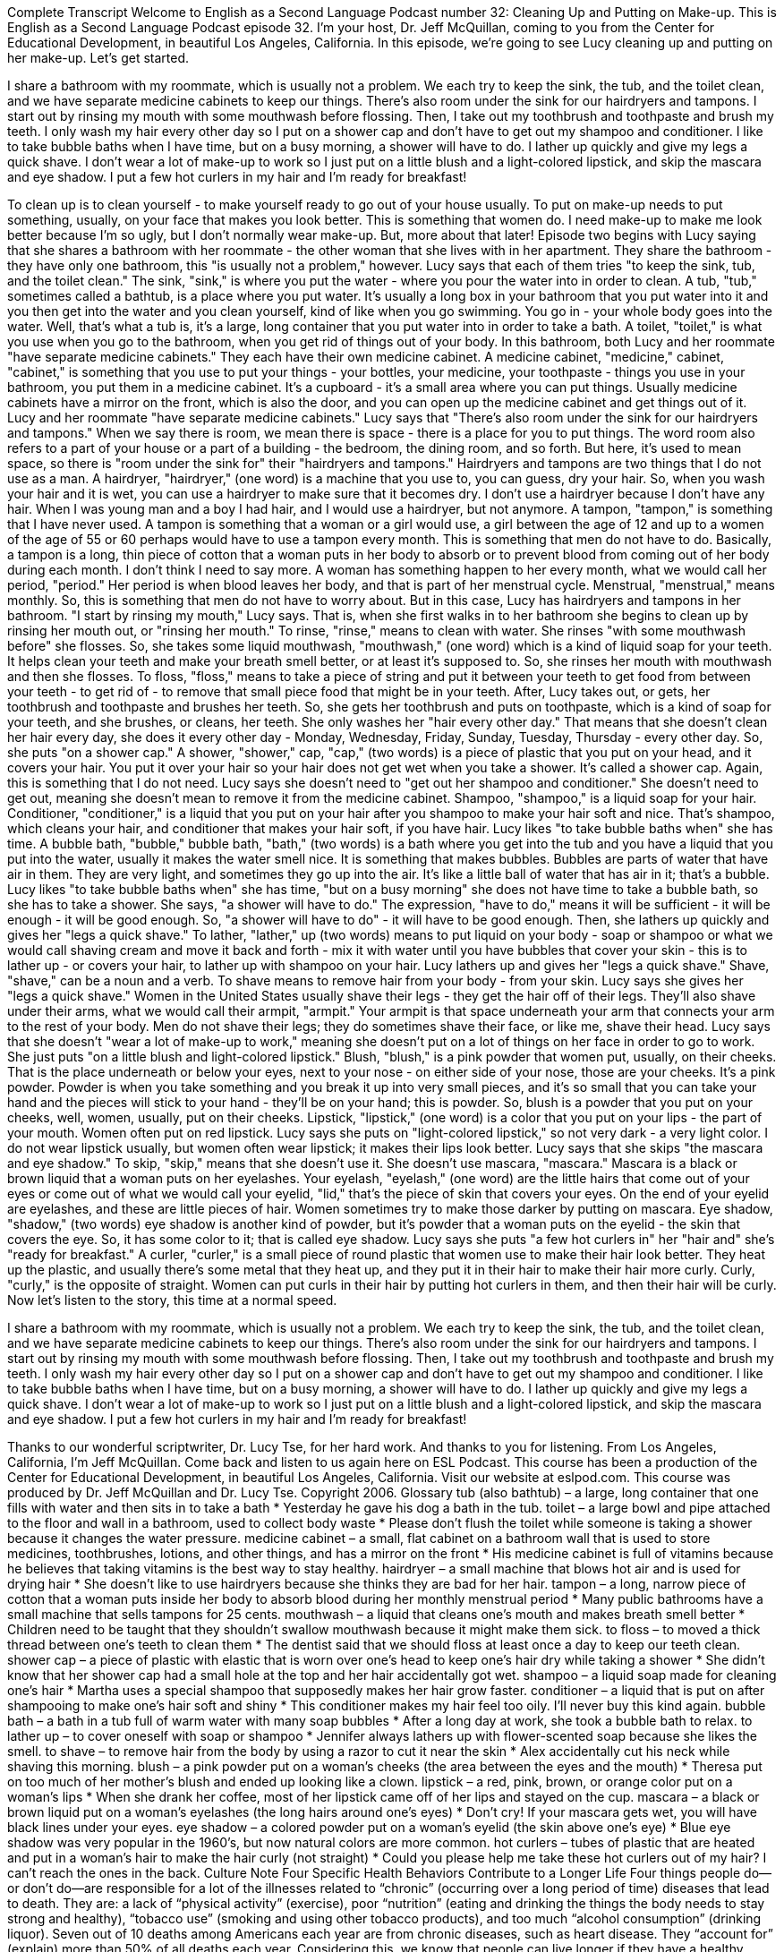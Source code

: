 Complete Transcript
Welcome to English as a Second Language Podcast number 32: Cleaning Up and Putting on Make-up.
This is English as a Second Language Podcast episode 32. I'm your host, Dr. Jeff McQuillan, coming to you from the Center for Educational Development, in beautiful Los Angeles, California.
In this episode, we're going to see Lucy cleaning up and putting on her make-up. Let's get started.
[Start of story]
I share a bathroom with my roommate, which is usually not a problem. We each try to keep the sink, the tub, and the toilet clean, and we have separate medicine cabinets to keep our things. There’s also room under the sink for our hairdryers and tampons.
I start out by rinsing my mouth with some mouthwash before flossing. Then, I take out my toothbrush and toothpaste and brush my teeth. I only wash my hair every other day so I put on a shower cap and don’t have to get out my shampoo and conditioner. I like to take bubble baths when I have time, but on a busy morning, a shower will have to do. I lather up quickly and give my legs a quick shave.
I don’t wear a lot of make-up to work so I just put on a little blush and a light-colored lipstick, and skip the mascara and eye shadow. I put a few hot curlers in my hair and I’m ready for breakfast!
[End of story]
To clean up is to clean yourself - to make yourself ready to go out of your house usually. To put on make-up needs to put something, usually, on your face that makes you look better. This is something that women do. I need make-up to make me look better because I'm so ugly, but I don't normally wear make-up. But, more about that later!
Episode two begins with Lucy saying that she shares a bathroom with her roommate - the other woman that she lives with in her apartment. They share the bathroom - they have only one bathroom, this "is usually not a problem," however. Lucy says that each of them tries "to keep the sink, tub, and the toilet clean." The sink, "sink," is where you put the water - where you pour the water into in order to clean. A tub, "tub," sometimes called a bathtub, is a place where you put water. It's usually a long box in your bathroom that you put water into it and you then get into the water and you clean yourself, kind of like when you go swimming. You go in - your whole body goes into the water. Well, that's what a tub is, it's a large, long container that you put water into in order to take a bath. A toilet, "toilet," is what you use when you go to the bathroom, when you get rid of things out of your body.
In this bathroom, both Lucy and her roommate "have separate medicine cabinets." They each have their own medicine cabinet. A medicine cabinet, "medicine," cabinet, "cabinet," is something that you use to put your things - your bottles, your medicine, your toothpaste - things you use in your bathroom, you put them in a medicine cabinet. It's a cupboard - it's a small area where you can put things. Usually medicine cabinets have a mirror on the front, which is also the door, and you can open up the medicine cabinet and get things out of it.
Lucy and her roommate "have separate medicine cabinets." Lucy says that "There’s also room under the sink for our hairdryers and tampons." When we say there is room, we mean there is space - there is a place for you to put things. The word room also refers to a part of your house or a part of a building - the bedroom, the dining room, and so forth. But here, it's used to mean space, so there is "room under the sink for" their "hairdryers and tampons." Hairdryers and tampons are two things that I do not use as a man. A hairdryer, "hairdryer," (one word) is a machine that you use to, you can guess, dry your hair. So, when you wash your hair and it is wet, you can use a hairdryer to make sure that it becomes dry. I don't use a hairdryer because I don't have any hair. When I was young man and a boy I had hair, and I would use a hairdryer, but not anymore.
A tampon, "tampon," is something that I have never used. A tampon is something that a woman or a girl would use, a girl between the age of 12 and up to a women of the age of 55 or 60 perhaps would have to use a tampon every month. This is something that men do not have to do. Basically, a tampon is a long, thin piece of cotton that a woman puts in her body to absorb or to prevent blood from coming out of her body during each month. I don't think I need to say more. A woman has something happen to her every month, what we would call her period, "period." Her period is when blood leaves her body, and that is part of her menstrual cycle. Menstrual, "menstrual," means monthly. So, this is something that men do not have to worry about. But in this case, Lucy has hairdryers and tampons in her bathroom.
"I start by rinsing my mouth," Lucy says. That is, when she first walks in to her bathroom she begins to clean up by rinsing her mouth out, or "rinsing her mouth." To rinse, "rinse," means to clean with water. She rinses "with some mouthwash before" she flosses. So, she takes some liquid mouthwash, "mouthwash," (one word) which is a kind of liquid soap for your teeth. It helps clean your teeth and make your breath smell better, or at least it's supposed to. So, she rinses her mouth with mouthwash and then she flosses. To floss, "floss," means to take a piece of string and put it between your teeth to get food from between your teeth - to get rid of - to remove that small piece food that might be in your teeth.
After, Lucy takes out, or gets, her toothbrush and toothpaste and brushes her teeth. So, she gets her toothbrush and puts on toothpaste, which is a kind of soap for your teeth, and she brushes, or cleans, her teeth. She only washes her "hair every other day." That means that she doesn't clean her hair every day, she does it every other day - Monday, Wednesday, Friday, Sunday, Tuesday, Thursday - every other day.
So, she puts "on a shower cap." A shower, "shower," cap, "cap," (two words) is a piece of plastic that you put on your head, and it covers your hair. You put it over your hair so your hair does not get wet when you take a shower. It's called a shower cap. Again, this is something that I do not need.
Lucy says she doesn't need to "get out her shampoo and conditioner." She doesn't need to get out, meaning she doesn't mean to remove it from the medicine cabinet. Shampoo, "shampoo," is a liquid soap for your hair. Conditioner, "conditioner," is a liquid that you put on your hair after you shampoo to make your hair soft and nice. That's shampoo, which cleans your hair, and conditioner that makes your hair soft, if you have hair.
Lucy likes "to take bubble baths when" she has time. A bubble bath, "bubble," bubble bath, "bath," (two words) is a bath where you get into the tub and you have a liquid that you put into the water, usually it makes the water smell nice. It is something that makes bubbles. Bubbles are parts of water that have air in them. They are very light, and sometimes they go up into the air. It's like a little ball of water that has air in it; that's a bubble.
Lucy likes "to take bubble baths when" she has time, "but on a busy morning" she does not have time to take a bubble bath, so she has to take a shower. She says, "a shower will have to do." The expression, "have to do," means it will be sufficient - it will be enough - it will be good enough. So, "a shower will have to do" - it will have to be good enough.
Then, she lathers up quickly and gives her "legs a quick shave." To lather, "lather," up (two words) means to put liquid on your body - soap or shampoo or what we would call shaving cream and move it back and forth - mix it with water until you have bubbles that cover your skin - this is to lather up - or covers your hair, to lather up with shampoo on your hair. Lucy lathers up and gives her "legs a quick shave." Shave, "shave," can be a noun and a verb. To shave means to remove hair from your body - from your skin. Lucy says she gives her "legs a quick shave." Women in the United States usually shave their legs - they get the hair off of their legs. They'll also shave under their arms, what we would call their armpit, "armpit." Your armpit is that space underneath your arm that connects your arm to the rest of your body. Men do not shave their legs; they do sometimes shave their face, or like me, shave their head.
Lucy says that she doesn't "wear a lot of make-up to work," meaning she doesn't put on a lot of things on her face in order to go to work. She just puts "on a little blush and light-colored lipstick." Blush, "blush," is a pink powder that women put, usually, on their cheeks. That is the place underneath or below your eyes, next to your nose - on either side of your nose, those are your cheeks. It's a pink powder. Powder is when you take something and you break it up into very small pieces, and it's so small that you can take your hand and the pieces will stick to your hand - they'll be on your hand; this is powder. So, blush is a powder that you put on your cheeks, well, women, usually, put on their cheeks.
Lipstick, "lipstick," (one word) is a color that you put on your lips - the part of your mouth. Women often put on red lipstick. Lucy says she puts on "light-colored lipstick," so not very dark - a very light color. I do not wear lipstick usually, but women often wear lipstick; it makes their lips look better.
Lucy says that she skips "the mascara and eye shadow." To skip, "skip," means that she doesn't use it. She doesn't use mascara, "mascara." Mascara is a black or brown liquid that a woman puts on her eyelashes. Your eyelash, "eyelash," (one word) are the little hairs that come out of your eyes or come out of what we would call your eyelid, "lid," that's the piece of skin that covers your eyes. On the end of your eyelid are eyelashes, and these are little pieces of hair. Women sometimes try to make those darker by putting on mascara.
Eye shadow, "shadow," (two words) eye shadow is another kind of powder, but it's powder that a woman puts on the eyelid - the skin that covers the eye. So, it has some color to it; that is called eye shadow.
Lucy says she puts "a few hot curlers in" her "hair and" she's "ready for breakfast." A curler, "curler," is a small piece of round plastic that women use to make their hair look better. They heat up the plastic, and usually there's some metal that they heat up, and they put it in their hair to make their hair more curly. Curly, "curly," is the opposite of straight. Women can put curls in their hair by putting hot curlers in them, and then their hair will be curly.
Now let's listen to the story, this time at a normal speed.
[Start of story]
I share a bathroom with my roommate, which is usually not a problem. We each try to keep the sink, the tub, and the toilet clean, and we have separate medicine cabinets to keep our things. There’s also room under the sink for our hairdryers and tampons.
I start out by rinsing my mouth with some mouthwash before flossing. Then, I take out my toothbrush and toothpaste and brush my teeth. I only wash my hair every other day so I put on a shower cap and don’t have to get out my shampoo and conditioner. I like to take bubble baths when I have time, but on a busy morning, a shower will have to do. I lather up quickly and give my legs a quick shave.
I don’t wear a lot of make-up to work so I just put on a little blush and a light-colored lipstick, and skip the mascara and eye shadow. I put a few hot curlers in my hair and I’m ready for breakfast!
[End of story]
Thanks to our wonderful scriptwriter, Dr. Lucy Tse, for her hard work. And thanks to you for listening. From Los Angeles, California, I’m Jeff McQuillan. Come back and listen to us again here on ESL Podcast.
This course has been a production of the Center for Educational Development, in beautiful Los Angeles, California. Visit our website at eslpod.com.
This course was produced by Dr. Jeff McQuillan and Dr. Lucy Tse. Copyright 2006.
Glossary
tub (also bathtub) – a large, long container that one fills with water and then sits in to take a bath
* Yesterday he gave his dog a bath in the tub.
toilet – a large bowl and pipe attached to the floor and wall in a bathroom, used to collect body waste
* Please don’t flush the toilet while someone is taking a shower because it changes the water pressure.
medicine cabinet – a small, flat cabinet on a bathroom wall that is used to store medicines, toothbrushes, lotions, and other things, and has a mirror on the front
* His medicine cabinet is full of vitamins because he believes that taking vitamins is the best way to stay healthy.
hairdryer – a small machine that blows hot air and is used for drying hair
* She doesn’t like to use hairdryers because she thinks they are bad for her hair.
tampon – a long, narrow piece of cotton that a woman puts inside her body to absorb blood during her monthly menstrual period
* Many public bathrooms have a small machine that sells tampons for 25 cents.
mouthwash – a liquid that cleans one’s mouth and makes breath smell better
* Children need to be taught that they shouldn’t swallow mouthwash because it might make them sick.
to floss – to moved a thick thread between one’s teeth to clean them
* The dentist said that we should floss at least once a day to keep our teeth clean.
shower cap – a piece of plastic with elastic that is worn over one’s head to keep one’s hair dry while taking a shower
* She didn’t know that her shower cap had a small hole at the top and her hair accidentally got wet.
shampoo – a liquid soap made for cleaning one’s hair
* Martha uses a special shampoo that supposedly makes her hair grow faster.
conditioner – a liquid that is put on after shampooing to make one’s hair soft and shiny
* This conditioner makes my hair feel too oily. I’ll never buy this kind again.
bubble bath – a bath in a tub full of warm water with many soap bubbles
* After a long day at work, she took a bubble bath to relax.
to lather up – to cover oneself with soap or shampoo
* Jennifer always lathers up with flower-scented soap because she likes the smell.
to shave – to remove hair from the body by using a razor to cut it near the skin
* Alex accidentally cut his neck while shaving this morning.
blush – a pink powder put on a woman’s cheeks (the area between the eyes and the mouth)
* Theresa put on too much of her mother’s blush and ended up looking like a clown.
lipstick – a red, pink, brown, or orange color put on a woman’s lips
* When she drank her coffee, most of her lipstick came off of her lips and stayed on the cup.
mascara – a black or brown liquid put on a woman’s eyelashes (the long hairs around one’s eyes)
* Don’t cry! If your mascara gets wet, you will have black lines under your eyes.
eye shadow – a colored powder put on a woman’s eyelid (the skin above one’s eye)
* Blue eye shadow was very popular in the 1960’s, but now natural colors are more common.
hot curlers – tubes of plastic that are heated and put in a woman’s hair to make the hair curly (not straight)
* Could you please help me take these hot curlers out of my hair? I can’t reach the ones in the back.
Culture Note
Four Specific Health Behaviors Contribute to a Longer Life
Four things people do—or don’t do—are responsible for a lot of the illnesses related to “chronic” (occurring over a long period of time) diseases that lead to death. They are: a lack of “physical activity” (exercise), poor “nutrition” (eating and drinking the things the body needs to stay strong and healthy), “tobacco use” (smoking and using other tobacco products), and too much “alcohol consumption” (drinking liquor). Seven out of 10 deaths among Americans each year are from chronic diseases, such as heart disease. They “account for” (explain) more than 50% of all deaths each year.
Considering this, we know that people can live longer if they have a healthy “lifestyle” (way of living), including not smoking, eating a healthy “diet” (the combination of what a person eats daily), getting regular physical activity, and limiting alcohol consumption. Not smoking provides the most protection from dying early from all “causes” (reasons for illness).
“Experts” (specialists; people with a lot of knowledge about something) say that people should drink alcohol “in moderation” (in a controlled way and not too much). Men should have no more than two drinks per day and women no more than one drink per day. If you do not smoke, don't start, but if you smoke, get help to quit. Eat more fruits, vegetables, whole grains, fat-free and low-fat “dairy products” (products related to milk), and seafood. Get plenty of exercise every week, including “moderate-intensity” (working the heart pretty hard) and “high-intensity” (working the heart very hard) activity.
People who do all four of these healthy things are 66 percent less likely to die early from “cancer,” the disease where “abnormal” (not normal) cells in the body divide and grow in abnormal ways. And 65 percent of people are less likely to die early from “cardiovascular” (related to the heart) disease.